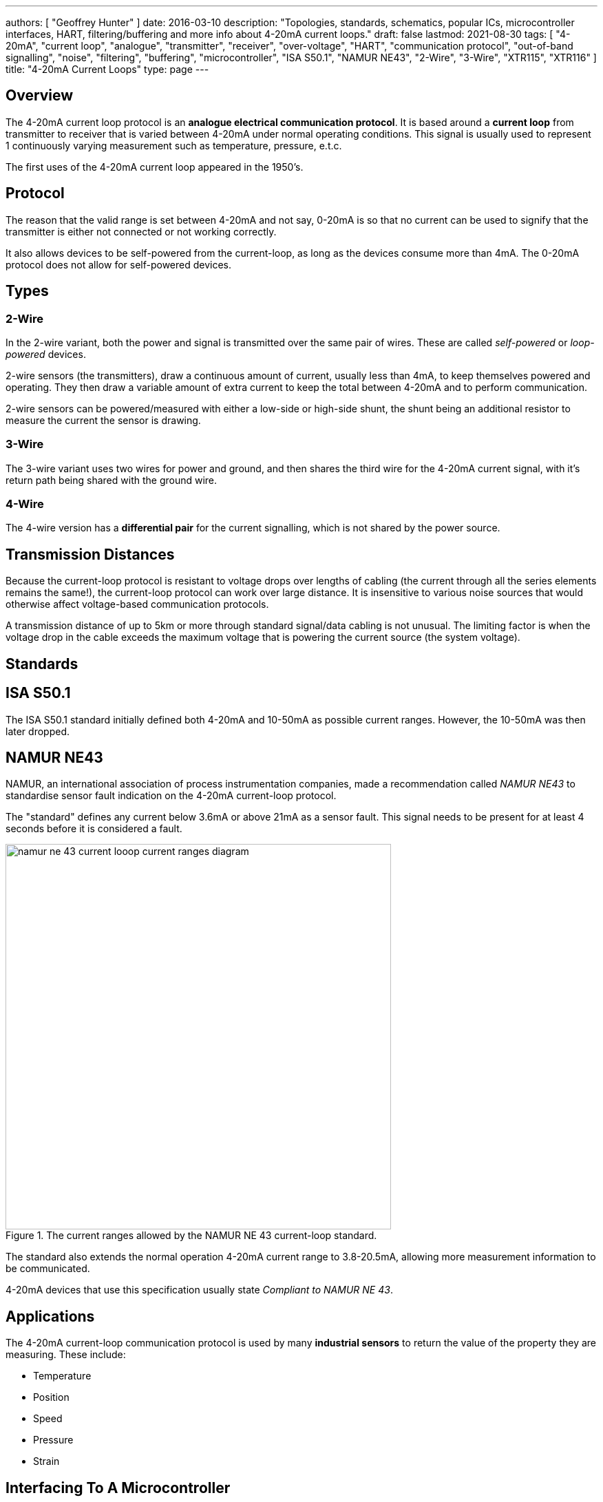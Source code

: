 ---
authors: [ "Geoffrey Hunter" ]
date: 2016-03-10
description: "Topologies, standards, schematics, popular ICs, microcontroller interfaces, HART, filtering/buffering and more info about 4-20mA current loops."
draft: false
lastmod: 2021-08-30
tags: [ "4-20mA", "current loop", "analogue", "transmitter", "receiver", "over-voltage", "HART", "communication protocol", "out-of-band signalling", "noise", "filtering", "buffering", "microcontroller", "ISA S50.1", "NAMUR NE43", "2-Wire", "3-Wire", "XTR115", "XTR116" ]
title: "4-20mA Current Loops"
type: page
---

## Overview

The 4-20mA current loop protocol is an **analogue electrical communication protocol**. It is based around a **current loop** from transmitter to receiver that is varied between 4-20mA under normal operating conditions. This signal is usually used to represent 1 continuously varying measurement such as temperature, pressure, e.t.c.

The first uses of the 4-20mA current loop appeared in the 1950's.

## Protocol

The reason that the valid range is set between 4-20mA and not say, 0-20mA is so that no current can be used to signify that the transmitter is either not connected or not working correctly.

It also allows devices to be self-powered from the current-loop, as long as the devices consume more than 4mA. The 0-20mA protocol does not allow for self-powered devices.

## Types

### 2-Wire

In the 2-wire variant, both the power and signal is transmitted over the same pair of wires. These are called _self-powered_ or _loop-powered_ devices.

2-wire sensors (the transmitters), draw a continuous amount of current, usually less than 4mA, to keep themselves powered and operating. They then draw a variable amount of extra current to keep the total between 4-20mA and to perform communication.

2-wire sensors can be powered/measured with either a low-side or high-side shunt, the shunt being an additional resistor to measure the current the sensor is drawing.

### 3-Wire

The 3-wire variant uses two wires for power and ground, and then shares the third wire for the 4-20mA current signal, with it's return path being shared with the ground wire.

### 4-Wire

The 4-wire version has a **differential pair** for the current signalling, which is not shared by the power source.

## Transmission Distances

Because the current-loop protocol is resistant to voltage drops over lengths of cabling (the current through all the series elements remains the same!), the current-loop protocol can work over large distance. It is insensitive to various noise sources that would otherwise affect voltage-based communication protocols.

A transmission distance of up to 5km or more through standard signal/data cabling is not unusual. The limiting factor is when the voltage drop in the cable exceeds the maximum voltage that is powering the current source (the system voltage).

## Standards

## ISA S50.1

The ISA S50.1 standard initially defined both 4-20mA and 10-50mA as possible current ranges. However, the 10-50mA was then later dropped.

## NAMUR NE43

NAMUR, an international association of process instrumentation companies, made a recommendation called _NAMUR NE43_ to standardise sensor fault indication on the 4-20mA current-loop protocol.

The "standard" defines any current below 3.6mA or above 21mA as a sensor fault. This signal needs to be present for at least 4 seconds before it is considered a fault.

.The current ranges allowed by the NAMUR NE 43 current-loop standard.
image::namur-ne-43-current-looop-current-ranges-diagram.png[width=560px]

The standard also extends the normal operation 4-20mA current range to 3.8-20.5mA, allowing more measurement information to be communicated.

4-20mA devices that use this specification usually state _Compliant to NAMUR NE 43_.

## Applications

The 4-20mA current-loop communication protocol is used by many **industrial sensors** to return the value of the property they are measuring. These include:

* Temperature
* Position
* Speed
* Pressure
* Strain

## Interfacing To A Microcontroller

A 4-20mA current loop signal can be easily interfaced to a microcontroller which has an [ADC](/electronics/circuit-design/adcs).

## A Simple Interface

The schematic below shows probably the simplest 4-20mA interface you could build to an ADC on a microcontroller. It uses just a single, precision \(100\Omega\) resistor to convert the 4-20mA signal into a 400-2000mV voltage.

.Possibly the simplest 4-20mA current loop interface to an ADC on a microcontroller. No filtering, buffering or voltage scaling.
image::simple-4-20ma-current-loop-interface-to-micro-adc.png[width=800px]

The value of the resistor can be changed to modify the voltage range that the ADC measures. Below is a table of common resistors that are used and the voltage ranges they give:

++++
<table>
    <thead>
        <tr>
            <th>Resistance</th>
            <th>Voltage Range</th>
        </tr>
    </thead>
<tbody>
<tr>
<td>\(50\Omega\)</td>
<td>\(0.2-1V\)</td>
</tr>
<tr>
<td>\(100\Omega\)</td>
<td>\(0.4-2V\)</td>
</tr>
<tr>
<td>\(250\Omega\)</td>
<td>\(1-5V\)</td>
</tr>
<tr>
<td>\(500\Omega\)</td>
<td>\(2-10V\)</td>
</tr>
</tbody>
</table>
++++

## Filtering And Buffering

The schematic below shows how you can convert the 4-20mA current loop into a voltage signal suitable for the ADC, along with a low-pass filter and buffering circuitry.

.An schematic showing how to interface a 4-20mA current loop signal to the ADC on a microcontroller. The circuit also has a low-pass filter and a buffer.
image::4-20ma-current-loop-interface-to-micro-schematic-with-filter-and-buffer.png[width=800px]

## Noise

4-20mA current loops can be thought of as a **low-impedance** communication protocol, as the low-valued resistor at the destination effectively makes the input impedance very small. This **reduces the amount of induced noise** on the input signal (i.e. the noise has to be of a higher power to produce the same voltage change).

## Out-of-band Signalling

Some devices use currents **lower than 4mA or higher than 20mA** to communicate extra information. This is called _out-of-band_ communication.

For example, a distance sensor might use 3.5mA to signal that the object is too close, and 20.5mA to signal that the object to too far away.

The NAMUR NE43 standard specifies any current below 3.6mA or above 21mA should be treated as any error condition.

## HART

The HART communication protocol (_Highway Addressable Remote Transducer_) is a separate communications protocol which can communicate on the same wires as the 4-20mA current loop protocol.

.The logo for the HART communication protocol.
image::hart-communication-protocol-logo-4-20ma-current-loop.jpg[width=400px]

It transmits one or digital signals which are **superimposed** onto the 4-20mA current signal.

## Over-voltage Dangers

Because the communication protocol is based on a current, the voltage at the receiver end is **dependent** on the resistor you choose to convert the current to a voltage. Care has to be taken to make sure that the resistance is low enough that produced voltage will **never exceed** the maximum input voltage of the receiving device (e.g. the ADC of a microcontroller). 

This includes looking at all possible _out-of-band_ signalling scenarios that the transmitter supports. For example, although the transmitter might say it follows the 4-20mA protocol, it may be designed to transmit **30mA** under certain fault conditions.

## Multiple Receivers

While the 4-20mA current-loop protocol can only have one transmitter, it does support multiple receivers. These receivers have to be connected in series, and you have to make sure the total voltage drop across all of the receivers does not exceed the maximum voltage the the system, or that of the transmitter supports.

== 4-20mA Transmitters

4-20mA transmitters can be built either using discrete circuitry (usually involving an op-amp), or with dedicated ICs.

The link:/electronics/circuit-design/voltage-to-current-converters[Voltage-To-Current Converters page] has more info (including schematics), on how to build 4-20mA transmitters.

The Burr-Brown (now Texas Instruments) XTR115, XTR116, XTR117 are loop-powered 4-20mA current loop transmitters. Their typical application schematic is shown in .

.Application schematic for the Burr-Brown (now Texas Instruments) XTR115/XTR116 loop-powered 4-20mA current loop transmitters. Image retrieved 2021-08-30, from https://www.ti.com/lit/ds/symlink/xtr115.pdf.
image::burr-brown-ti-xtr115-xtr116-current-loop-transmitters-application-schematic.png[width=750px]
